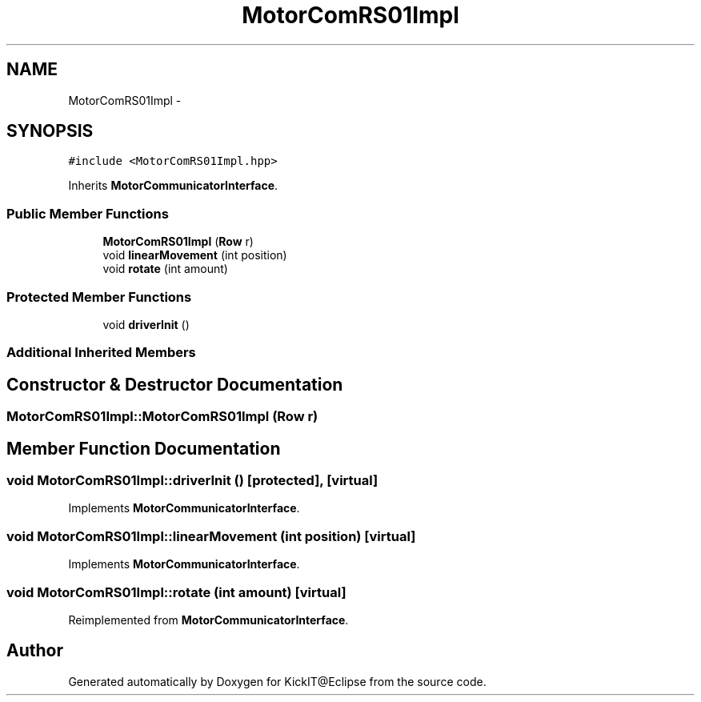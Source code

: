 .TH "MotorComRS01Impl" 3 "Mon Sep 25 2017" "KickIT@Eclipse" \" -*- nroff -*-
.ad l
.nh
.SH NAME
MotorComRS01Impl \- 
.SH SYNOPSIS
.br
.PP
.PP
\fC#include <MotorComRS01Impl\&.hpp>\fP
.PP
Inherits \fBMotorCommunicatorInterface\fP\&.
.SS "Public Member Functions"

.in +1c
.ti -1c
.RI "\fBMotorComRS01Impl\fP (\fBRow\fP r)"
.br
.ti -1c
.RI "void \fBlinearMovement\fP (int position)"
.br
.ti -1c
.RI "void \fBrotate\fP (int amount)"
.br
.in -1c
.SS "Protected Member Functions"

.in +1c
.ti -1c
.RI "void \fBdriverInit\fP ()"
.br
.in -1c
.SS "Additional Inherited Members"
.SH "Constructor & Destructor Documentation"
.PP 
.SS "MotorComRS01Impl::MotorComRS01Impl (\fBRow\fP r)"

.SH "Member Function Documentation"
.PP 
.SS "void MotorComRS01Impl::driverInit ()\fC [protected]\fP, \fC [virtual]\fP"

.PP
Implements \fBMotorCommunicatorInterface\fP\&.
.SS "void MotorComRS01Impl::linearMovement (int position)\fC [virtual]\fP"

.PP
Implements \fBMotorCommunicatorInterface\fP\&.
.SS "void MotorComRS01Impl::rotate (int amount)\fC [virtual]\fP"

.PP
Reimplemented from \fBMotorCommunicatorInterface\fP\&.

.SH "Author"
.PP 
Generated automatically by Doxygen for KickIT@Eclipse from the source code\&.
